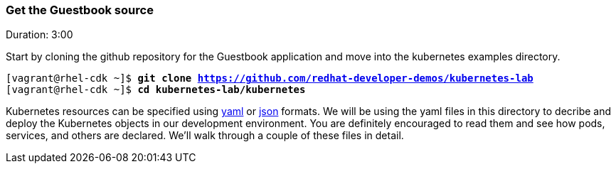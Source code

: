 // JBoss, Home of Professional Open Source
// Copyright 2016, Red Hat, Inc. and/or its affiliates, and individual
// contributors by the @authors tag. See the copyright.txt in the
// distribution for a full listing of individual contributors.
//
// Licensed under the Apache License, Version 2.0 (the "License");
// you may not use this file except in compliance with the License.
// You may obtain a copy of the License at
// http://www.apache.org/licenses/LICENSE-2.0
// Unless required by applicable law or agreed to in writing, software
// distributed under the License is distributed on an "AS IS" BASIS,
// WITHOUT WARRANTIES OR CONDITIONS OF ANY KIND, either express or implied.
// See the License for the specific language governing permissions and
// limitations under the License.

### Get the Guestbook source
Duration: 3:00

Start by cloning the github repository for the Guestbook application and move into the kubernetes examples directory.

[source, bash, subs="normal,attributes"]
----
[vagrant@rhel-cdk ~]$ *git clone https://github.com/redhat-developer-demos/kubernetes-lab*
[vagrant@rhel-cdk ~]$ *cd kubernetes-lab/kubernetes* 
----

Kubernetes resources can be specified using link:http://yaml.org/[yaml] or link:http://www.json.org/[json] formats. 
We will be using the yaml files in this directory to decribe and deploy the Kubernetes objects in our development environment.  You are definitely encouraged to read them and see how pods, services, and others are declared.  We’ll walk through a couple of these files in detail.

